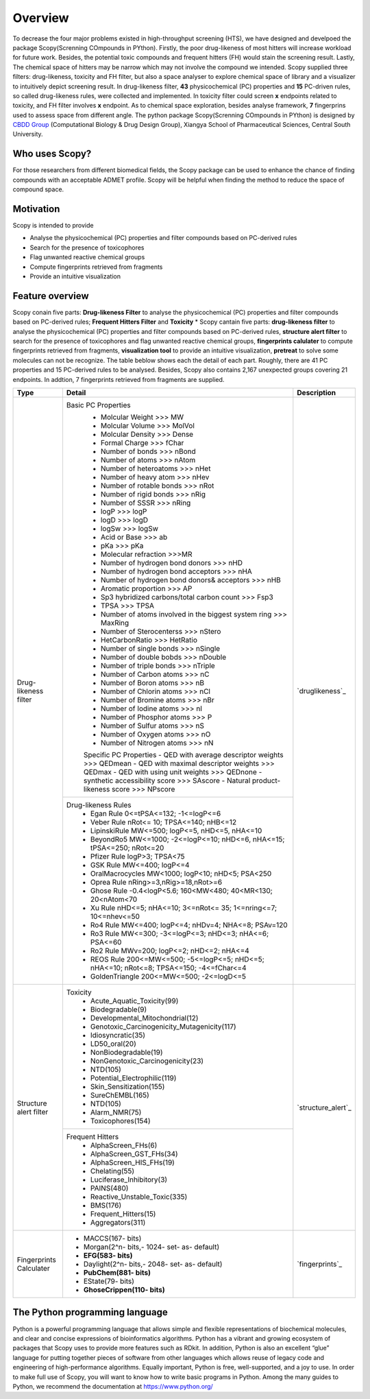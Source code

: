 ..  -*- coding: utf-8 -*-

Overview
========
To decrease the four major problems existed in high-throughput screening (HTS), we have designed and develpoed the package Scopy(Screnning COmpounds in PYthon). Firstly, the poor drug-likeness of most hitters will increase workload for future work. Besides, the potential toxic compounds and frequent hitters (FH) would stain the screening result. Lastly, The chemical space of hitters may be narrow which may not involve the compound we intended.
Scopy supplied three filters: drug-likeness, toxicity and FH filter, but also a space analyser to explore chemical space of library and a visualizer to intuitively depict screening result. In drug-likeness filter, **43** physicochemical (PC) properties and **15** PC-driven rules, so called drug-likeness rules, were collected and implemented. In toxicity filter could screen **x** endpoints related to toxicity, and FH filter involves **x** endpoint. As to chemical space exploration, besides analyse framework, **7** fingerprins used to assess space from different angle.
The python package Scopy(Screnning COmpounds in PYthon) is designed by `CBDD Group`_ (Computational Biology & Drug Design Group), Xiangya School of Pharmaceutical Sciences, Central South University. 

.. _`CBDD Group`: http://home.scbdd.com/index.php?s=/Home/Index.html&t=english

Who uses Scopy?
~~~~~~~~~~~~~~~

For those researchers from different biomedical fields, the Scopy package can be used to enhance the chance of finding compounds with an acceptable ADMET profile. Scopy will be helpful when finding the method to reduce the space of compound space.

 
Motivation
~~~~~~~~~~
Scopy is intended to provide

-  Analyse the physicochemical (PC) properties and filter compounds based on PC-derived rules
   
-  Search for the presence of toxicophores
   
-  Flag unwanted reactive chemical groups

-  Compute fingerprints retrieved from fragments

-  Provide an intuitive visualization
   
Feature overview
~~~~~~~~~~~~~~~~

Scopy conain five parts: **Drug-likeness Filter** to analyse the physicochemical (PC) properties and filter compounds based on PC-derived rules; **Frequent Hitters Filter** and **Toxicity**
*
Scopy cantain five parts: **drug-likeness filter** to analyse the physicochemical (PC) properties and filter compounds based on PC-derived rules, **structure alert filter** to search for the presence of toxicophores and flag unwanted reactive chemical groups, **fingerprints calulater** to compute fingerprints retrieved from fragments, **visualization tool** to provide an intuitive visualization, **pretreat** to solve some molecules can not be recognize. The table beblow shows each the detail of each part. Roughly, there are 41 PC properties and 15 PC-derived rules to be analysed. Besides, Scopy also contains 2,167 unexpected groups  covering 21 endpoints. In addtion, 7 fingerprints retrieved from fragments are supplied.

+-------------------------+-----------------------------------------------------------------------------------------------+-----------------------+
|Type                     |Detail                                                                                         |Description            |
+=========================+===============================================================================================+=======================+
|Drug-likeness filter     |Basic PC Properties                                                                            |                       |
|                         | - Molcular Weight >>> MW                                                                      |                       |
|                         | - Molcular Volume >>> MolVol                                                                  |                       |
|                         | - Molcular Density >>> Dense                                                                  |                       |
|                         | - Formal Charge >>> fChar                                                                     |                       |
|                         | - Number of bonds >>> nBond                                                                   |                       |
|                         | - Number of atoms >>> nAtom                                                                   |                       |
|                         | - Number of heteroatoms >>> nHet                                                              |                       |
|                         | - Number of heavy atom >>> nHev                                                               |                       |
|                         | - Number of rotable bonds >>> nRot                                                            |                       |
|                         | - Number of rigid bonds >>> nRig                                                              |                       |
|                         | - Number of SSSR >>> nRing                                                                    |                       |
|                         | - logP >>> logP                                                                               |                       |
|                         | - logD >>> logD                                                                               |                       |
|                         | - logSw >>> logSw                                                                             |                       |
|                         | - Acid or Base >>> ab                                                                         |                       |
|                         | - pKa >>> pKa                                                                                 |                       |
|                         | - Molecular refraction >>>MR                                                                  |                       |
|                         | - Number of hydrogen bond donors >>> nHD                                                      |                       |
|                         | - Number of hydrogen bond acceptors >>> nHA                                                   |                       |
|                         | - Number of hydrogen bond donors& acceptors >>> nHB                                           |                       |
|                         | - Aromatic proportion >>> AP                                                                  |                       |
|                         | - Sp3 hybridized carbons/total carbon count >>> Fsp3                                          |                       |
|                         | - TPSA >>> TPSA                                                                               |                       |
|                         | - Number of atoms involved in the biggest system ring >>> MaxRing                             |                       |
|                         | - Number of Sterocenterss >>> nStero                                                          |`druglikeness`_        |
|                         | - HetCarbonRatio >>> HetRatio                                                                 |                       |
|                         | - Number of single bonds >>> nSingle                                                          |                       |
|                         | - Number of double bobds >>> nDouble                                                          |                       |
|                         | - Number of triple bonds >>> nTriple                                                          |                       |
|                         | - Number of Carbon atoms >>> nC                                                               |                       |
|                         | - Number of Boron atoms >>> nB                                                                |                       |
|                         | - Number of Chlorin atoms >>> nCl                                                             |                       |
|                         | - Number of Bromine atoms >>> nBr                                                             |                       |
|                         | - Number of Iodine atoms >>> nI                                                               |                       |
|                         | - Number of Phosphor atoms >>> P                                                              |                       |
|                         | - Number of Sulfur atoms >>> nS                                                               |                       |
|                         | - Number of Oxygen atoms >>> nO                                                               |                       |
|                         | - Number of Nitrogen atoms >>> nN                                                             |                       |
|                         | Specific PC Properties                                                                        |                       |
|                         | - QED with average descriptor weights >>> QEDmean                                             |                       |
|                         | - QED with maximal descriptor weights >>> QEDmax                                              |                       |
|                         | - QED with using unit weights >>> QEDnone                                                     |                       |
|                         | - synthetic accessibility score >>> SAscore                                                   |                       |
|                         | - Natural product- likeness score >>> NPscore                                                 |                       |
+                         +-----------------------------------------------------------------------------------------------+                       +
|                         |Drug-likeness Rules                                                                            |                       |
|                         | - Egan Rule     0<=tPSA<=132; -1<=logP<=6                                                     |                       |
|                         | - Veber Rule    nRot<= 10; TPSA<=140; nHB<=12                                                 |                       |
|                         | - LipinskiRule  MW<=500; logP<=5, nHD<=5, nHA<=10                                             |                       |
|                         | - BeyondRo5   MW<=1000; -2<=logP<=10; nHD<=6, nHA<=15; tPSA<=250; nRot<=20                    |                       |
|                         | - Pfizer Rule     logP>3; TPSA<75                                                             |                       |
|                         | - GSK Rule        MW<=400; logP<=4                                                            |                       |
|                         | - OralMacrocycles     MW<1000; logP<10; nHD<5; PSA<250                                        |                       |
|                         | - Oprea Rule   nRing>=3,nRig>=18,nRot>=6                                                      |                       |
|                         | - Ghose Rule      -0.4<logP<5.6; 160<MW<480; 40<MR<130; 20<nAtom<70                           |                       |
|                         | - Xu Rule     nHD<=5; nHA<=10; 3<=nRot<= 35; 1<=nring<=7; 10<=nhev<=50                        |                       |
|                         | - Ro4 Rule    MW<=400; logP<=4; nHDv=4; NHA<=8; PSAv=120                                      |                       |
|                         | - Ro3 Rule    MW<=300; -3<=logP<=3; nHD<=3; nHA<=6; PSA<=60                                   |                       |
|                         | - Ro2 Rule    MWv=200; logP<=2; nHD<=2; nHA<=4                                                |                       |
|                         | - REOS Rule    200<=MW<=500; -5<=logP<=5; nHD<=5; nHA<=10; nRot<=8; TPSA<=150; -4<=fChar<=4   |                       |
|                         | - GoldenTriangle 200<=MW<=500; -2<=logD<=5                                                    |                       |
+-------------------------+-----------------------------------------------------------------------------------------------+-----------------------+
|Structure alert filter   |Toxicity                                                                                       |                       |
|                         | - Acute_Aquatic_Toxicity(99)                                                                  |                       |
|                         | - Biodegradable(9)                                                                            |                       |
|                         | - Developmental_Mitochondrial(12)                                                             |                       |
|                         | - Genotoxic_Carcinogenicity_Mutagenicity(117)                                                 |                       |
|                         | - Idiosyncratic(35)                                                                           |                       |
|                         | - LD50_oral(20)                                                                               |                       |
|                         | - NonBiodegradable(19)                                                                        |`structure_alert`_     |
|                         | - NonGenotoxic_Carcinogenicity(23)                                                            |                       |
|                         | - NTD(105)                                                                                    |                       |
|                         | - Potential_Electrophilic(119)                                                                |                       |
|                         | - Skin_Sensitization(155)                                                                     |                       |
|                         | - SureChEMBL(165)                                                                             |                       |
|                         | - NTD(105)                                                                                    |                       |
|                         | - Alarm_NMR(75)                                                                               |                       |
|                         | - Toxicophores(154)                                                                           |                       |
+                         +-----------------------------------------------------------------------------------------------+                       +
|                         |Frequent Hitters                                                                               |                       |
|                         | - AlphaScreen_FHs(6)                                                                          |                       |
|                         | - AlphaScreen_GST_FHs(34)                                                                     |                       |
|                         | - AlphaScreen_HIS_FHs(19)                                                                     |                       |
|                         | - Chelating(55)                                                                               |                       |
|                         | - Luciferase_Inhibitory(3)                                                                    |                       |
|                         | - PAINS(480)                                                                                  |                       |
|                         | - Reactive_Unstable_Toxic(335)                                                                |                       |
|                         | - BMS(176)                                                                                    |                       |
|                         | - Frequent_Hitters(15)                                                                        |                       |
|                         | - Aggregators(311)                                                                            |                       |
+-------------------------+-----------------------------------------------------------------------------------------------+-----------------------+
|Fingerprints Calculater  | - MACCS(167- bits)                                                                            |                       |
|                         | - Morgan(2^n- bits,- 1024- set- as- default)                                                  |                       |
|                         | - **EFG(583- bits)**                                                                          |                       |
|                         | - Daylight(2^n- bits,- 2048- set- as- default)                                                |`fingerprints`_        |
|                         | - **PubChem(881- bits)**                                                                      |                       |
|                         | - EState(79- bits)                                                                            |                       |
|                         | - **GhoseCrippen(110- bits)**                                                                 |                       |
+-------------------------+-----------------------------------------------------------------------------------------------+-----------------------+




The Python programming language
~~~~~~~~~~~~~~~~~~~~~~~~~~~~~~~

Python is a powerful programming language that allows simple and flexible representations of biochemical molecules, and clear and concise expressions of bioinformatics algorithms. Python has a vibrant and growing ecosystem of packages that Scopy uses to provide more features such as RDkit. In addition, Python is also an excellent “glue” language for putting together pieces of software from other languages which allows reuse of legacy code and engineering of high-performance algorithms. Equally important, Python is free, well-supported, and a joy to use. In order to make full use of Scopy, you will want to know how to write basic programs in Python. Among the many guides to Python, we recommend the documentation at https://www.python.org/